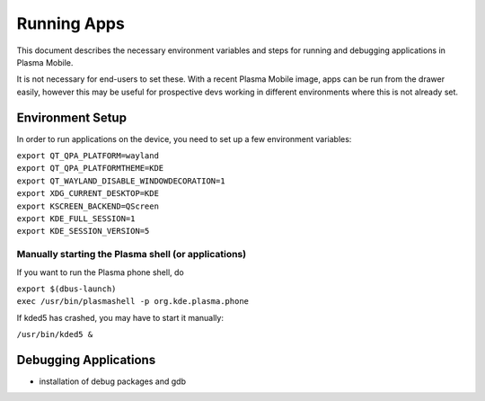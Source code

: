 Running Apps
============

This document describes the necessary environment variables and steps
for running and debugging applications in Plasma Mobile.

It is not necessary for end-users to set these. With a recent Plasma
Mobile image, apps can be run from the drawer easily, however this may
be useful for prospective devs working in different environments where
this is not already set.

Environment Setup
-----------------

In order to run applications on the device, you need to set up a few
environment variables:

| ``export QT_QPA_PLATFORM=wayland``
| ``export QT_QPA_PLATFORMTHEME=KDE``
| ``export QT_WAYLAND_DISABLE_WINDOWDECORATION=1``
| ``export XDG_CURRENT_DESKTOP=KDE``
| ``export KSCREEN_BACKEND=QScreen``
| ``export KDE_FULL_SESSION=1``
| ``export KDE_SESSION_VERSION=5``

Manually starting the Plasma shell (or applications)
~~~~~~~~~~~~~~~~~~~~~~~~~~~~~~~~~~~~~~~~~~~~~~~~~~~~

If you want to run the Plasma phone shell, do

| ``export $(dbus-launch)``
| ``exec /usr/bin/plasmashell -p org.kde.plasma.phone``

If kded5 has crashed, you may have to start it manually:

``/usr/bin/kded5 &``

Debugging Applications
----------------------

-  installation of debug packages and gdb
